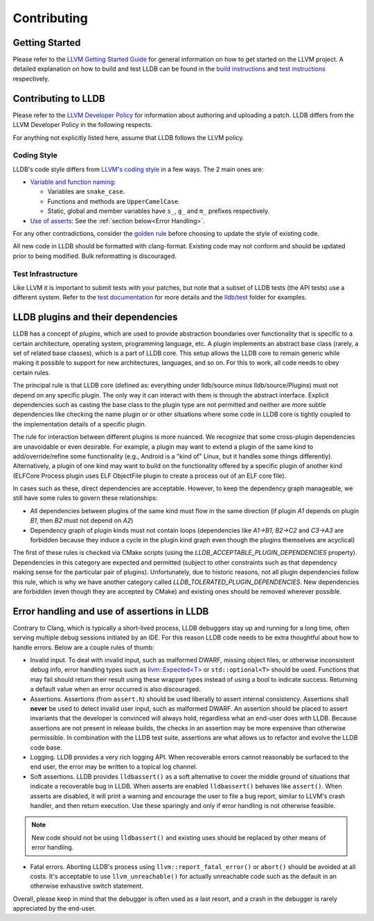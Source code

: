 Contributing
============

Getting Started
---------------

Please refer to the `LLVM Getting Started Guide
<https://llvm.org/docs/GettingStarted.html>`_ for general information on how to
get started on the LLVM project. A detailed explanation on how to build and
test LLDB can be found in the `build instructions <build.html>`_ and `test
instructions <test.html>`_ respectively.

Contributing to LLDB
--------------------

Please refer to the `LLVM Developer Policy
<https://llvm.org/docs/DeveloperPolicy.html>`_ for information about
authoring and uploading a patch. LLDB differs from the LLVM Developer
Policy in the following respects.

For anything not explicitly listed here, assume that LLDB follows the LLVM
policy.

Coding Style
++++++++++++

LLDB's code style differs from `LLVM's coding style <https://llvm.org/docs/CodingStandards.html>`_
in a few ways. The 2 main ones are:

* `Variable and function naming <https://llvm.org/docs/CodingStandards.html#name-types-functions-variables-and-enumerators-properly>`_:

  * Variables are ``snake_case``.

  * Functions and methods are ``UpperCamelCase``.

  * Static, global and member variables have ``s_``, ``g_`` and ``m_``
    prefixes respectively.

* `Use of asserts <https://llvm.org/docs/CodingStandards.html#assert-liberally>`_:
  See the :ref:`section below<Error Handling>`.

For any other contradictions, consider the
`golden rule <https://llvm.org/docs/CodingStandards.html#introduction>`_
before choosing to update the style of existing code.

All new code in LLDB should be formatted with clang-format. Existing code may
not conform and should be updated prior to being modified. Bulk reformatting
is discouraged.

Test Infrastructure
+++++++++++++++++++

Like LLVM it is important to submit tests with your patches, but note that  a
subset of LLDB tests (the API tests) use a different system. Refer to the
`test documentation <test.html>`_ for more details and the
`lldb/test <https://github.com/llvm/llvm-project/tree/main/lldb/test>`_ folder
for examples.


LLDB plugins and their dependencies
-----------------------------------

LLDB has a concept of *plugins*, which are used to provide abstraction
boundaries over functionality that is specific to a certain architecture,
operating system, programming language, etc. A plugin implements an abstract
base class (rarely, a set of related base classes), which is a part of LLDB
core. This setup allows the LLDB core to remain generic while making it possible
to support for new architectures, languages, and so on. For this to work, all
code needs to obey certain rules.

The principal rule is that LLDB core (defined as: everything under lldb/source
*minus* lldb/source/Plugins) must not depend on any specific plugin. The only
way it can interact with them is through the abstract interface. Explicit
dependencies such as casting the base class to the plugin type are not permitted
and neither are more subtle dependencies like checking the name plugin or or
other situations where some code in LLDB core is tightly coupled to the
implementation details of a specific plugin.

The rule for interaction between different plugins is more nuanced. We recognize
that some cross-plugin dependencies are unavoidable or even desirable. For
example, a plugin may want to extend a plugin of the same kind to
add/override/refine some functionality (e.g., Android is a "kind of" Linux, but
it handles some things differently). Alternatively, a plugin of one kind may
want to build on the functionality offered by a specific plugin of another kind
(ELFCore Process plugin uses ELF ObjectFile plugin to create a process out of an
ELF core file).

In cases such as these, direct dependencies are acceptable. However, to keep the
dependency graph manageable, we still have some rules to govern these
relationships:

* All dependencies between plugins of the same kind must flow in the same
  direction (if plugin `A1` depends on plugin `B1`, then `B2` must not depend on
  `A2`)
* Dependency graph of plugin kinds must not contain loops (dependencies like
  `A1->B1`, `B2->C2` and `C3->A3` are forbidden because they induce a cycle in
  the plugin kind graph even though the plugins themselves are acyclical)


The first of these rules is checked via CMake scripts (using the
`LLDB_ACCEPTABLE_PLUGIN_DEPENDENCIES` property). Dependencies in this category
are expected and permitted (subject to other constraints such as that dependency
making sense for the particular pair of plugins). Unfortunately, due to historic
reasons, not all plugin dependencies follow this rule, which is why we have
another category called `LLDB_TOLERATED_PLUGIN_DEPENDENCIES`. New dependencies
are forbidden (even though they are accepted by CMake) and existing ones should
be removed wherever possible.

.. _Error handling:

Error handling and use of assertions in LLDB
--------------------------------------------

Contrary to Clang, which is typically a short-lived process, LLDB
debuggers stay up and running for a long time, often serving multiple
debug sessions initiated by an IDE. For this reason LLDB code needs to
be extra thoughtful about how to handle errors. Below are a couple
rules of thumb:

* Invalid input.  To deal with invalid input, such as malformed DWARF,
  missing object files, or otherwise inconsistent debug info,
  error handling types such as `llvm::Expected<T>
  <https://llvm.org/doxygen/classllvm_1_1Expected.html>`_ or
  ``std::optional<T>`` should be used. Functions that may fail
  should return their result using these wrapper types instead of
  using a bool to indicate success. Returning a default value when an
  error occurred is also discouraged.

* Assertions.  Assertions (from ``assert.h``) should be used liberally
  to assert internal consistency.  Assertions shall **never** be
  used to detect invalid user input, such as malformed DWARF.  An
  assertion should be placed to assert invariants that the developer
  is convinced will always hold, regardless what an end-user does with
  LLDB. Because assertions are not present in release builds, the
  checks in an assertion may be more expensive than otherwise
  permissible. In combination with the LLDB test suite, assertions are
  what allows us to refactor and evolve the LLDB code base.

* Logging. LLDB provides a very rich logging API. When recoverable
  errors cannot reasonably be surfaced to the end user, the error may
  be written to a topical log channel.

* Soft assertions.  LLDB provides ``lldbassert()`` as a soft
  alternative to cover the middle ground of situations that indicate a
  recoverable bug in LLDB.  When asserts are enabled ``lldbassert()``
  behaves like ``assert()``. When asserts are disabled, it will print a
  warning and encourage the user to file a bug report, similar to
  LLVM's crash handler, and then return execution. Use these sparingly
  and only if error handling is not otherwise feasible.

.. note::

  New code should not be using ``lldbassert()`` and existing uses should
  be replaced by other means of error handling.

* Fatal errors.  Aborting LLDB's process using
  ``llvm::report_fatal_error()`` or ``abort()`` should be avoided at all
  costs.  It's acceptable to use ``llvm_unreachable()`` for actually
  unreachable code such as the default in an otherwise exhaustive
  switch statement.

Overall, please keep in mind that the debugger is often used as a last
resort, and a crash in the debugger is rarely appreciated by the
end-user.
